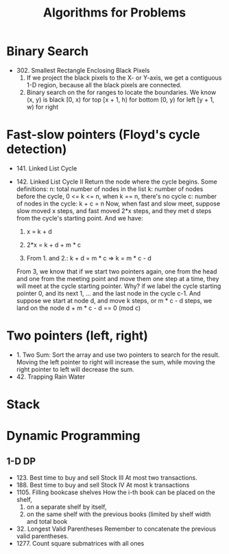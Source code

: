 #+title: Algorithms for Problems

* Binary Search
  - 302. Smallest Rectangle Enclosing Black Pixels
    1. If we project the black pixels to the X- or Y-axis, we get a contiguous 1-D region, because all the black pixels are connected.
    2. Binary search on the for ranges to locate the boundaries. We know (x, y) is black
       [0, x) for top
       [x + 1, h) for bottom
       [0, y) for left
       [y + 1, w) for right
* Fast-slow pointers (Floyd's cycle detection)
  - 141. Linked List Cycle
  - 142. Linked List Cycle II
    Return the node where the cycle begins.
    Some definitions:
    n: total number of nodes in the list
    k: number of nodes before the cycle, 0 <= k <= n, when k == n, there's no cycle
    c: number of nodes in the cycle: k + c = n
    Now, when fast and slow meet, suppose slow moved x steps, and fast moved 2*x steps, and they met d steps from the cycle's starting point.
    And we have:

    1. x = k + d

    2. 2*x = k + d + m * c

    3. From 1. and 2.: k + d = m * c => k = m * c - d

    From 3, we know that if we start two pointers again, one from the head and one from the meeting point and move them one step at a time, they will meet at
    the cycle starting pointer. Why? if we label the cycle starting pointer 0, and its next 1, ... and the last node in the cycle c-1. And suppose we start at
    node d, and move k steps, or m * c - d steps, we land on the node d + m * c - d == 0 (mod c)

* Two pointers (left, right)
  - 1. Two Sum: Sort the array and use two pointers to search for the result. Moving the left pointer to right will increase the sum, while moving the right
    pointer to left will decrease the sum.
  - 42. Trapping Rain Water


* Stack

* Dynamic Programming
  
** 1-D DP
   - 123. Best time to buy and sell Stock III
     At most two transactions.
   - 188. Best time to buy and sell Stock IV
     At most k transactions
   - 1105. Filling bookcase shelves
     How the i-th book can be placed on the shelf,
     1. on a separate shelf by itself,
     2. on the same shelf with the previous books (limited by shelf width and total book
   - 32. Longest Valid Parentheses
     Remember to concatenate the previous valid parentheses.
   - 1277. Count square submatrices with all ones
     
